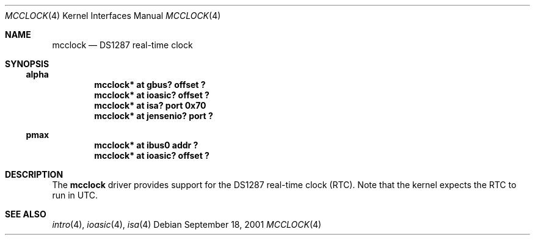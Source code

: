 .\"     $NetBSD: mcclock.4,v 1.2 2001/12/08 05:41:04 gmcgarry Exp $
.\"
.\" Copyright (c) 2001 The NetBSD Foundation, Inc.
.\" All rights reserved.
.\"
.\" This code is derived from software contributed to The NetBSD Foundation
.\" by Gregory McGarry.
.\"
.\" Redistribution and use in source and binary forms, with or without
.\" modification, are permitted provided that the following conditions
.\" are met:
.\" 1. Redistributions of source code must retain the above copyright
.\"    notice, this list of conditions and the following disclaimer.
.\" 2. Redistributions in binary form must reproduce the above copyright
.\"    notice, this list of conditions and the following disclaimer in the
.\"    documentation and/or other materials provided with the distribution.
.\" 3. All advertising materials mentioning features or use of this software
.\"    must display the following acknowledgement:
.\"        This product includes software developed by the NetBSD
.\"        Foundation, Inc. and its contributors.
.\" 4. Neither the name of The NetBSD Foundation nor the names of its
.\"    contributors may be used to endorse or promote products derived
.\"    from this software without specific prior written permission.
.\"
.\" THIS SOFTWARE IS PROVIDED BY THE NETBSD FOUNDATION, INC. AND CONTRIBUTORS
.\" ``AS IS'' AND ANY EXPRESS OR IMPLIED WARRANTIES, INCLUDING, BUT NOT LIMITED
.\" TO, THE IMPLIED WARRANTIES OF MERCHANTABILITY AND FITNESS FOR A PARTICULAR
.\" PURPOSE ARE DISCLAIMED.  IN NO EVENT SHALL THE FOUNDATION OR CONTRIBUTORS
.\" BE LIABLE FOR ANY DIRECT, INDIRECT, INCIDENTAL, SPECIAL, EXEMPLARY, OR
.\" CONSEQUENTIAL DAMAGES (INCLUDING, BUT NOT LIMITED TO, PROCUREMENT OF
.\" SUBSTITUTE GOODS OR SERVICES; LOSS OF USE, DATA, OR PROFITS; OR BUSINESS
.\" INTERRUPTION) HOWEVER CAUSED AND ON ANY THEORY OF LIABILITY, WHETHER IN
.\" CONTRACT, STRICT LIABILITY, OR TORT (INCLUDING NEGLIGENCE OR OTHERWISE)
.\" ARISING IN ANY WAY OUT OF THE USE OF THIS SOFTWARE, EVEN IF ADVISED OF THE
.\" POSSIBILITY OF SUCH DAMAGE.
.\"
.Dd September 18, 2001
.Dt MCCLOCK 4
.Os
.Sh NAME
.Nm mcclock
.Nd DS1287 real-time clock
.Sh SYNOPSIS
.Ss alpha
.Cd "mcclock* at gbus? offset ?"
.Cd "mcclock* at ioasic? offset ?"
.Cd "mcclock* at isa? port 0x70"
.Cd "mcclock* at jensenio? port ?"
.Ss pmax
.Cd "mcclock* at ibus0 addr ?"
.Cd "mcclock* at ioasic? offset ?"
.Sh DESCRIPTION
The
.Nm
driver provides support for the DS1287 real-time clock (RTC).  Note
that the kernel expects the RTC to run in UTC.
.Sh SEE ALSO
.Xr intro 4 ,
.Xr ioasic 4 ,
.Xr isa 4
